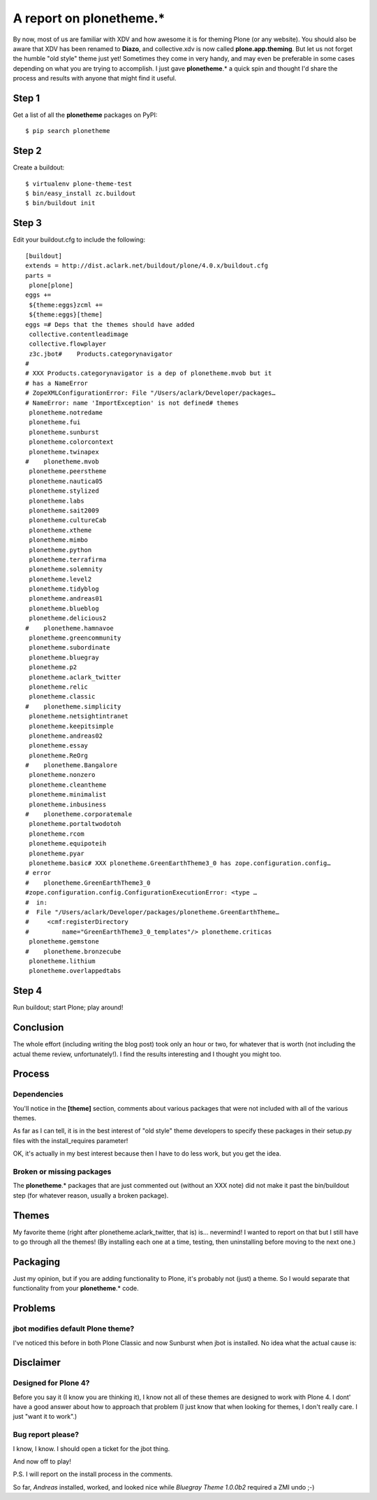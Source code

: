 A report on plonetheme.*
========================

.. post:: 2010/11/04
   :tags: plone, python
   :category: python
   :author: me
   :location: DC
   :language: en

By now, most of us are familiar with XDV and how awesome it is for theming Plone (or any website). You should also be aware that XDV has been renamed to **Diazo**, and collective.xdv is now called **plone.app.theming**. But let us not forget the humble "old style" theme just yet! Sometimes they come in very handy, and may even be preferable in some cases depending on what you are trying to accomplish. I just gave **plonetheme**.\* a quick spin and thought I'd share the process and results with anyone that might find it useful.

Step 1
------

Get a list of all the **plonetheme** packages on PyPI:

::

    $ pip search plonetheme

Step 2
------

Create a buildout:

::

    $ virtualenv plone-theme-test
    $ bin/easy_install zc.buildout
    $ bin/buildout init

Step 3
------

Edit your buildout.cfg to include the following:

::

    [buildout]
    extends = http://dist.aclark.net/buildout/plone/4.0.x/buildout.cfg
    parts =
     plone[plone]
    eggs +=
     ${theme:eggs}zcml +=
     ${theme:eggs}[theme]
    eggs =# Deps that the themes should have added
     collective.contentleadimage
     collective.flowplayer
     z3c.jbot#    Products.categorynavigator
    #
    # XXX Products.categorynavigator is a dep of plonetheme.mvob but it
    # has a NameError
    # ZopeXMLConfigurationError: File "/Users/aclark/Developer/packages…
    # NameError: name 'ImportException' is not defined# themes
     plonetheme.notredame
     plonetheme.fui
     plonetheme.sunburst
     plonetheme.colorcontext
     plonetheme.twinapex
    #    plonetheme.mvob
     plonetheme.peerstheme
     plonetheme.nautica05
     plonetheme.stylized
     plonetheme.labs
     plonetheme.sait2009
     plonetheme.cultureCab
     plonetheme.xtheme
     plonetheme.mimbo
     plonetheme.python
     plonetheme.terrafirma
     plonetheme.solemnity
     plonetheme.level2
     plonetheme.tidyblog
     plonetheme.andreas01
     plonetheme.blueblog
     plonetheme.delicious2
    #    plonetheme.hamnavoe
     plonetheme.greencommunity
     plonetheme.subordinate
     plonetheme.bluegray
     plonetheme.p2
     plonetheme.aclark_twitter
     plonetheme.relic
     plonetheme.classic
    #    plonetheme.simplicity
     plonetheme.netsightintranet
     plonetheme.keepitsimple
     plonetheme.andreas02
     plonetheme.essay
     plonetheme.ReOrg
    #    plonetheme.Bangalore
     plonetheme.nonzero
     plonetheme.cleantheme
     plonetheme.minimalist
     plonetheme.inbusiness
    #    plonetheme.corporatemale
     plonetheme.portaltwodotoh
     plonetheme.rcom
     plonetheme.equipoteih
     plonetheme.pyar
     plonetheme.basic# XXX plonetheme.GreenEarthTheme3_0 has zope.configuration.config…
    # error
    #    plonetheme.GreenEarthTheme3_0
    #zope.configuration.config.ConfigurationExecutionError: <type …
    #  in:
    #  File "/Users/aclark/Developer/packages/plonetheme.GreenEarthTheme…
    #     <cmf:registerDirectory
    #         name="GreenEarthTheme3_0_templates"/> plonetheme.criticas
     plonetheme.gemstone
    #    plonetheme.bronzecube
     plonetheme.lithium
     plonetheme.overlappedtabs

Step 4
------

Run buildout; start Plone; play around!

Conclusion
-----------

The whole effort (including writing the blog post) took only an hour or two, for whatever that is worth (not including the actual theme review, unfortunately!). I find the results interesting and I thought you might too.

Process
-------

Dependencies
~~~~~~~~~~~~

You'll notice in the **[theme]** section, comments about various packages that were not included with all of the various themes.

As far as I can tell, it is in the best interest of "old style" theme developers to specify these packages in their setup.py files with the install_requires parameter!

OK, it's actually in my best interest because then I have to do less work, but you get the idea.

Broken or missing packages
~~~~~~~~~~~~~~~~~~~~~~~~~~

The **plonetheme**.\* packages that are just commented out (without an XXX note) did not make it past the bin/buildout step (for whatever reason, usually a broken package).

Themes
------

My favorite theme (right after plonetheme.aclark\_twitter, that is) is… nevermind! I wanted to report on that but I still have to go through all the themes! (By installing each one at a time, testing, then uninstalling before moving to the next one.)

Packaging
---------

Just my opinion, but if you are adding functionality to Plone, it's probably not (just) a theme. So I would separate that functionality from your **plonetheme**.\* code.

Problems
--------

jbot modifies default Plone theme?
~~~~~~~~~~~~~~~~~~~~~~~~~~~~~~~~~~

I've noticed this before in both Plone Classic and now Sunburst when jbot is installed. No idea what the actual cause is:

Disclaimer
----------

Designed for Plone 4?
~~~~~~~~~~~~~~~~~~~~~

Before you say it (I know you are thinking it), I know not all of these themes are designed to work with Plone 4. I dont' have a good answer about how to approach that problem (I just know that when looking for themes, I don't really care. I just "want it to work".)

Bug report please?
~~~~~~~~~~~~~~~~~~

I know, I know. I should open a ticket for the jbot thing.

And now off to play!

P.S. I will report on the install process in the comments.

So far, *Andreas* installed, worked, and looked nice while *Bluegray Theme 1.0.0b2* required a ZMI undo ;-)

